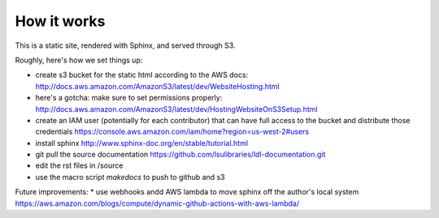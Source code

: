 How it works
============

This is a static site, rendered with Sphinx, and served through S3.

Roughly, here's how we set things up:

* create s3 bucket for the static html according to the AWS docs: http://docs.aws.amazon.com/AmazonS3/latest/dev/WebsiteHosting.html 
* here's a gotcha: make sure to set permissions properly: http://docs.aws.amazon.com/AmazonS3/latest/dev/HostingWebsiteOnS3Setup.html
* create an IAM user (potentially for each contributor) that can have full access to the bucket and distribute those credentials https://console.aws.amazon.com/iam/home?region=us-west-2#users
* install sphinx http://www.sphinx-doc.org/en/stable/tutorial.html
* git pull the source documentation https://github.com/lsulibraries/ldl-documentation.git
* edit the rst files in /source
* use the macro script `makedocs` to push to github and s3


Future improvements:
* use webhooks andd AWS lambda to move sphinx off the author's local system https://aws.amazon.com/blogs/compute/dynamic-github-actions-with-aws-lambda/
